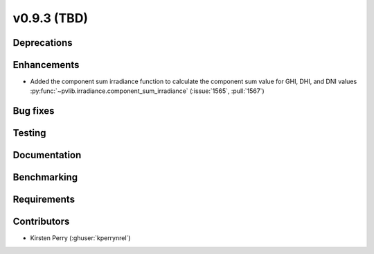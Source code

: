 .. _whatsnew_0930:

v0.9.3 (TBD)
------------------------

Deprecations
~~~~~~~~~~~~

Enhancements
~~~~~~~~~~~~
* Added the component sum irradiance function to calculate the component sum value for GHI, DHI, and DNI values
  :py:func:`~pvlib.irradiance.component_sum_irradiance`
  (:issue:`1565`, :pull:`1567`)

Bug fixes
~~~~~~~~~


Testing
~~~~~~~


Documentation
~~~~~~~~~~~~~


Benchmarking
~~~~~~~~~~~~~


Requirements
~~~~~~~~~~~~


Contributors
~~~~~~~~~~~~
* Kirsten Perry (:ghuser:`kperrynrel`)
